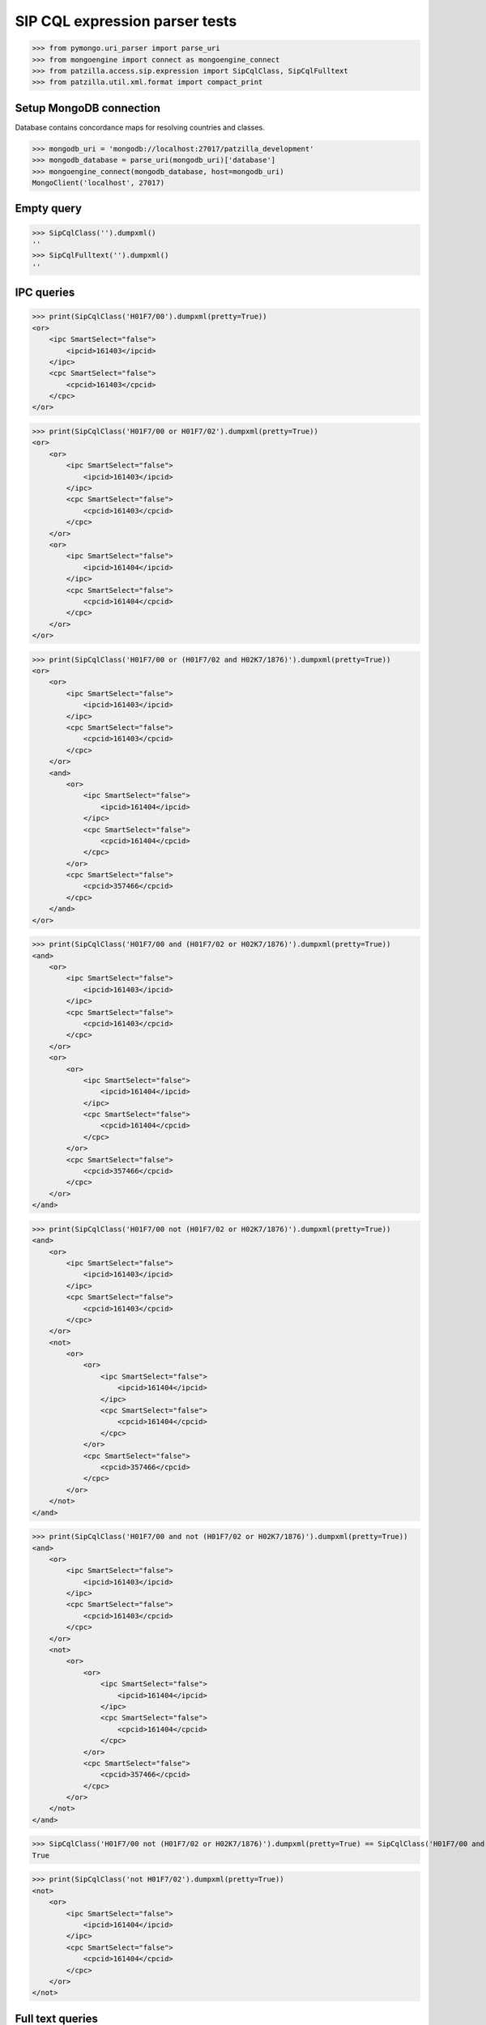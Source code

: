 .. -*- coding: utf-8 -*-
.. (c) 2015-2018 Andreas Motl <andreas.motl@ip-tools.org>

===============================
SIP CQL expression parser tests
===============================

>>> from pymongo.uri_parser import parse_uri
>>> from mongoengine import connect as mongoengine_connect
>>> from patzilla.access.sip.expression import SipCqlClass, SipCqlFulltext
>>> from patzilla.util.xml.format import compact_print


Setup MongoDB connection
========================

Database contains concordance maps for resolving countries and classes.

>>> mongodb_uri = 'mongodb://localhost:27017/patzilla_development'
>>> mongodb_database = parse_uri(mongodb_uri)['database']
>>> mongoengine_connect(mongodb_database, host=mongodb_uri)
MongoClient('localhost', 27017)


Empty query
===========
>>> SipCqlClass('').dumpxml()
''
>>> SipCqlFulltext('').dumpxml()
''


IPC queries
===========
>>> print(SipCqlClass('H01F7/00').dumpxml(pretty=True))
<or>
    <ipc SmartSelect="false">
        <ipcid>161403</ipcid>
    </ipc>
    <cpc SmartSelect="false">
        <cpcid>161403</cpcid>
    </cpc>
</or>

>>> print(SipCqlClass('H01F7/00 or H01F7/02').dumpxml(pretty=True))
<or>
    <or>
        <ipc SmartSelect="false">
            <ipcid>161403</ipcid>
        </ipc>
        <cpc SmartSelect="false">
            <cpcid>161403</cpcid>
        </cpc>
    </or>
    <or>
        <ipc SmartSelect="false">
            <ipcid>161404</ipcid>
        </ipc>
        <cpc SmartSelect="false">
            <cpcid>161404</cpcid>
        </cpc>
    </or>
</or>

>>> print(SipCqlClass('H01F7/00 or (H01F7/02 and H02K7/1876)').dumpxml(pretty=True))
<or>
    <or>
        <ipc SmartSelect="false">
            <ipcid>161403</ipcid>
        </ipc>
        <cpc SmartSelect="false">
            <cpcid>161403</cpcid>
        </cpc>
    </or>
    <and>
        <or>
            <ipc SmartSelect="false">
                <ipcid>161404</ipcid>
            </ipc>
            <cpc SmartSelect="false">
                <cpcid>161404</cpcid>
            </cpc>
        </or>
        <cpc SmartSelect="false">
            <cpcid>357466</cpcid>
        </cpc>
    </and>
</or>

>>> print(SipCqlClass('H01F7/00 and (H01F7/02 or H02K7/1876)').dumpxml(pretty=True))
<and>
    <or>
        <ipc SmartSelect="false">
            <ipcid>161403</ipcid>
        </ipc>
        <cpc SmartSelect="false">
            <cpcid>161403</cpcid>
        </cpc>
    </or>
    <or>
        <or>
            <ipc SmartSelect="false">
                <ipcid>161404</ipcid>
            </ipc>
            <cpc SmartSelect="false">
                <cpcid>161404</cpcid>
            </cpc>
        </or>
        <cpc SmartSelect="false">
            <cpcid>357466</cpcid>
        </cpc>
    </or>
</and>

>>> print(SipCqlClass('H01F7/00 not (H01F7/02 or H02K7/1876)').dumpxml(pretty=True))
<and>
    <or>
        <ipc SmartSelect="false">
            <ipcid>161403</ipcid>
        </ipc>
        <cpc SmartSelect="false">
            <cpcid>161403</cpcid>
        </cpc>
    </or>
    <not>
        <or>
            <or>
                <ipc SmartSelect="false">
                    <ipcid>161404</ipcid>
                </ipc>
                <cpc SmartSelect="false">
                    <cpcid>161404</cpcid>
                </cpc>
            </or>
            <cpc SmartSelect="false">
                <cpcid>357466</cpcid>
            </cpc>
        </or>
    </not>
</and>

>>> print(SipCqlClass('H01F7/00 and not (H01F7/02 or H02K7/1876)').dumpxml(pretty=True))
<and>
    <or>
        <ipc SmartSelect="false">
            <ipcid>161403</ipcid>
        </ipc>
        <cpc SmartSelect="false">
            <cpcid>161403</cpcid>
        </cpc>
    </or>
    <not>
        <or>
            <or>
                <ipc SmartSelect="false">
                    <ipcid>161404</ipcid>
                </ipc>
                <cpc SmartSelect="false">
                    <cpcid>161404</cpcid>
                </cpc>
            </or>
            <cpc SmartSelect="false">
                <cpcid>357466</cpcid>
            </cpc>
        </or>
    </not>
</and>

>>> SipCqlClass('H01F7/00 not (H01F7/02 or H02K7/1876)').dumpxml(pretty=True) == SipCqlClass('H01F7/00 and not (H01F7/02 or H02K7/1876)').dumpxml(pretty=True)
True

>>> print(SipCqlClass('not H01F7/02').dumpxml(pretty=True))
<not>
    <or>
        <ipc SmartSelect="false">
            <ipcid>161404</ipcid>
        </ipc>
        <cpc SmartSelect="false">
            <cpcid>161404</cpcid>
        </cpc>
    </or>
</not>


Full text queries
=================

>>> print(SipCqlFulltext('ti=bildschirm').dumpxml(pretty=True))
<text searchintitle="true" searchinabstract="false" searchinclaim="false" searchindescription="false" fullfamily="false">bildschirm</text>

>>> print(SipCqlFulltext('ti=bildschirm or ab=fahrzeug').dumpxml(pretty=True))
<or>
    <text searchintitle="true" searchinabstract="false" searchinclaim="false" searchindescription="false" fullfamily="false">bildschirm</text>
    <text searchintitle="false" searchinabstract="true" searchinclaim="false" searchindescription="false" fullfamily="false">fahrzeug</text>
</or>

>>> print(SipCqlFulltext('ti=bildschirm or ab=(fahrzeug or pkw)').dumpxml(pretty=True))
<or>
    <text searchintitle="true" searchinabstract="false" searchinclaim="false" searchindescription="false" fullfamily="false">bildschirm</text>
    <text searchintitle="false" searchinabstract="true" searchinclaim="false" searchindescription="false" fullfamily="false">fahrzeug or pkw</text>
</or>

>>> print(SipCqlFulltext('ti=bildschirm and (ab=fahrzeug or ab=pkw)').dumpxml(pretty=True))
<and>
    <text searchintitle="true" searchinabstract="false" searchinclaim="false" searchindescription="false" fullfamily="false">bildschirm</text>
    <or>
        <text searchintitle="false" searchinabstract="true" searchinclaim="false" searchindescription="false" fullfamily="false">fahrzeug</text>
        <text searchintitle="false" searchinabstract="true" searchinclaim="false" searchindescription="false" fullfamily="false">pkw</text>
    </or>
</and>

>>> print(SipCqlFulltext('ti=bildschirm and ab=(fahrzeug or pkw not lkw)').dumpxml(pretty=True))
<and>
    <text searchintitle="true" searchinabstract="false" searchinclaim="false" searchindescription="false" fullfamily="false">bildschirm</text>
    <text searchintitle="false" searchinabstract="true" searchinclaim="false" searchindescription="false" fullfamily="false">fahrzeug or pkw not lkw</text>
</and>

>>> print(SipCqlFulltext('ab=fahrzeug or ab=pkw').dumpxml(pretty=True))
<or>
    <text searchintitle="false" searchinabstract="true" searchinclaim="false" searchindescription="false" fullfamily="false">fahrzeug</text>
    <text searchintitle="false" searchinabstract="true" searchinclaim="false" searchindescription="false" fullfamily="false">pkw</text>
</or>

>>> print(SipCqlFulltext('(ab=fahrzeug or ab=pkw)').dumpxml(pretty=True))
<or>
    <text searchintitle="false" searchinabstract="true" searchinclaim="false" searchindescription="false" fullfamily="false">fahrzeug</text>
    <text searchintitle="false" searchinabstract="true" searchinclaim="false" searchindescription="false" fullfamily="false">pkw</text>
</or>

>>> print(SipCqlFulltext('(ab=fahrzeug and ab=pkw)').dumpxml(pretty=True))
<and>
    <text searchintitle="false" searchinabstract="true" searchinclaim="false" searchindescription="false" fullfamily="false">fahrzeug</text>
    <text searchintitle="false" searchinabstract="true" searchinclaim="false" searchindescription="false" fullfamily="false">pkw</text>
</and>

>>> print(SipCqlFulltext('ab=(fahrzeug and pkw)').dumpxml(pretty=True))
<text searchintitle="false" searchinabstract="true" searchinclaim="false" searchindescription="false" fullfamily="false">fahrzeug and pkw</text>

>>> print(SipCqlFulltext('ab=(fahrzeug pkw)').dumpxml(pretty=True))
<text searchintitle="false" searchinabstract="true" searchinclaim="false" searchindescription="false" fullfamily="false">fahrzeug and pkw</text>


>>> print(SipCqlFulltext('ab=fahrzeug not ti=pkw').dumpxml(pretty=True))
<and>
    <text searchintitle="false" searchinabstract="true" searchinclaim="false" searchindescription="false" fullfamily="false">fahrzeug</text>
    <not>
        <text searchintitle="true" searchinabstract="false" searchinclaim="false" searchindescription="false" fullfamily="false">pkw</text>
    </not>
</and>


Expressions with proximity operators
====================================

Queries based on the proximity of words to each other in a document.

>>> print(SipCqlFulltext('ab=(pitch near,2 angle)').dumpxml(pretty=True))
<text searchintitle="false" searchinabstract="true" searchinclaim="false" searchindescription="false" fullfamily="false">near(pitch angle, 2)</text>

>>> print(SipCqlFulltext('bi=(pitch near,2 angle)').dumpxml(pretty=True))
<text searchintitle="true" searchinabstract="true" searchinclaim="true" searchindescription="true" fullfamily="false">near(pitch angle, 2)</text>


>>> print(SipCqlFulltext('bi=(convert and electric and mechanic)').dumpxml(pretty=True))
<text searchintitle="true" searchinabstract="true" searchinclaim="true" searchindescription="true" fullfamily="false">convert and electric and mechanic</text>


>>> print(SipCqlFulltext('bi=(waves span,5 energy) and bi=(*convert* and *electric* and *mechanic*)').dumpxml(pretty=True))
<and>
    <text searchintitle="true" searchinabstract="true" searchinclaim="true" searchindescription="true" fullfamily="false">span(waves energy, 5)</text>
    <text searchintitle="true" searchinabstract="true" searchinclaim="true" searchindescription="true" fullfamily="false">*convert* and *electric* and *mechanic*</text>
</and>




Expressions without qualifying fieldnames
=========================================

Queries without proper fieldnames like ab=, ti=, bi=, etc. on the left side of the term.

>>> print(SipCqlFulltext('bildschirm').dumpxml(pretty=True))
<text searchintitle="true" searchinabstract="true" searchinclaim="true" searchindescription="true" fullfamily="false">bildschirm</text>

>>> print(SipCqlFulltext('bildschirm and fahrzeug').dumpxml(pretty=True))
<text searchintitle="true" searchinabstract="true" searchinclaim="true" searchindescription="true" fullfamily="false">bildschirm and fahrzeug</text>

>>> print(SipCqlFulltext('not bildschirm').dumpxml(pretty=True))
<text searchintitle="true" searchinabstract="true" searchinclaim="true" searchindescription="true" fullfamily="false">not bildschirm</text>

>>> print(SipCqlFulltext('not(bildschirm)').dumpxml(pretty=True))
<text searchintitle="true" searchinabstract="true" searchinclaim="true" searchindescription="true" fullfamily="false">not bildschirm</text>

>>> print(SipCqlFulltext('not(bildschirm or fahrzeug)').dumpxml(pretty=True))
<not>
    <text searchintitle="true" searchinabstract="true" searchinclaim="true" searchindescription="true" fullfamily="false">bildschirm or fahrzeug</text>
</not>

>>> print(SipCqlFulltext('fahrzeug not pkw').dumpxml(pretty=True))
<text searchintitle="true" searchinabstract="true" searchinclaim="true" searchindescription="true" fullfamily="false">fahrzeug not pkw</text>

>>> print(SipCqlFulltext('pitch near,2 angle').dumpxml(pretty=True))
<text searchintitle="true" searchinabstract="true" searchinclaim="true" searchindescription="true" fullfamily="false">near(pitch angle, 2)</text>

>>> print(SipCqlFulltext('waves span,5 energy').dumpxml(pretty=True))
<text searchintitle="true" searchinabstract="true" searchinclaim="true" searchindescription="true" fullfamily="false">span(waves energy, 5)</text>

>>> print(SipCqlFulltext('(waves span,5 energy) and ((*convert* or *conversion*) and *electric* and *mechanic*)').dumpxml(pretty=True))
<and>
    <text searchintitle="true" searchinabstract="true" searchinclaim="true" searchindescription="true" fullfamily="false">span(waves energy, 5)</text>
    <text searchintitle="true" searchinabstract="true" searchinclaim="true" searchindescription="true" fullfamily="false">(*convert* or *conversion*) and *electric* and *mechanic*</text>
</and>


Expressions containing quoted words
===================================

>>> print(SipCqlFulltext('"bildschirm"').dumpxml(pretty=True))
<text searchintitle="true" searchinabstract="true" searchinclaim="true" searchindescription="true" fullfamily="false">"bildschirm"</text>

>>> print(SipCqlFulltext('ab="bildschirm"').dumpxml(pretty=True))
<text searchintitle="false" searchinabstract="true" searchinclaim="false" searchindescription="false" fullfamily="false">"bildschirm"</text>

>>> print(SipCqlFulltext('bi=(waves span,5 energy) and bi=("convert" and "electric" and "mechanic")').dumpxml(pretty=True))
<and>
    <text searchintitle="true" searchinabstract="true" searchinclaim="true" searchindescription="true" fullfamily="false">span(waves energy, 5)</text>
    <text searchintitle="true" searchinabstract="true" searchinclaim="true" searchindescription="true" fullfamily="false">"convert" and "electric" and "mechanic"</text>
</and>

>>> print(SipCqlFulltext('bi=(waves span,5 energy) and bi=(("convert" or "conversion") and "electric" and "mechanic")').dumpxml(pretty=True))
<and>
    <text searchintitle="true" searchinabstract="true" searchinclaim="true" searchindescription="true" fullfamily="false">span(waves energy, 5)</text>
    <text searchintitle="true" searchinabstract="true" searchinclaim="true" searchindescription="true" fullfamily="false">("convert" or "conversion") and "electric" and "mechanic"</text>
</and>



Keyword extraction
==================

>>> SipCqlClass('H01F7/00').keywords()
[u'H01F7/00']

>>> SipCqlClass('H01F7/00 not (H01F7/02 or H02K7/1876)').keywords()
[u'H01F7/00', u'H01F7/02', u'H02K7/1876']

>>> SipCqlFulltext('bildschirm').keywords()
[u'bildschirm']

>>> SipCqlFulltext('"bildschirm"').keywords()
[u'bildschirm']

>>> SipCqlFulltext('ti=bildschirm or ab=(fahrzeug or pkw)').keywords()
[u'bildschirm', u'fahrzeug', u'pkw']

>>> SipCqlFulltext('bi=(waves span,5 energy) and bi=("convert" and "electric" and "mechanic")').keywords()
[u'convert', u'electric', u'mechanic', u'waves', u'energy']

>>> SipCqlFulltext('bi=(waves span,5 energy) and bi=(("convert" or *conversion*) and "electric" and "mechanic")').keywords()
[u'convert', u'conversion', u'electric', u'mechanic', u'waves', u'energy']



Fantasy expressions
===================

Giving no fieldname qualifier, enable searching in all fulltext fields

>>> print(SipCqlFulltext('42').dumpxml(pretty=True))
<text searchintitle="true" searchinabstract="true" searchinclaim="true" searchindescription="true" fullfamily="false">42</text>


Restricting search to "abstract" field should yield corresponding XML expression

>>> print(SipCqlFulltext('ab=42').dumpxml(pretty=True))
<text searchintitle="false" searchinabstract="true" searchinclaim="false" searchindescription="false" fullfamily="false">42</text>


Quotes should be passed through

>>> print(SipCqlFulltext('ab="42"').dumpxml(pretty=True))
<text searchintitle="false" searchinabstract="true" searchinclaim="false" searchindescription="false" fullfamily="false">"42"</text>


Corner case "parenthesis around the value"

>>> print(SipCqlFulltext('ab=(42)').dumpxml(pretty=True))
<text searchintitle="false" searchinabstract="true" searchinclaim="false" searchindescription="false" fullfamily="false">42</text>


Corner case "parenthesis around the quoted value"

>>> print(SipCqlFulltext('ab=("42")').dumpxml(pretty=True))
<text searchintitle="false" searchinabstract="true" searchinclaim="false" searchindescription="false" fullfamily="false">"42"</text>


Make sure things in quotes don't get parsed, things in quotes should be reproduced verbatim

>>> print(SipCqlFulltext('ab="42 and 23"').dumpxml(pretty=True))
<text searchintitle="false" searchinabstract="true" searchinclaim="false" searchindescription="false" fullfamily="false">"42 and 23"</text>

Also, without fieldname qualifier

>>> print(SipCqlFulltext('"42 and 23"').dumpxml(pretty=True))
<text searchintitle="true" searchinabstract="true" searchinclaim="true" searchindescription="true" fullfamily="false">"42 and 23"</text>



From the wild
=============

Case sensitivity
----------------

>>> print(SipCqlFulltext('TI=(energy and water) and ab=(waves or Tide)').dumpxml(pretty=True))
<and>
    <text searchintitle="true" searchinabstract="false" searchinclaim="false" searchindescription="false" fullfamily="false">energy and water</text>
    <text searchintitle="false" searchinabstract="true" searchinclaim="false" searchindescription="false" fullfamily="false">waves or Tide</text>
</and>


Umlauts
-------

>>> print(SipCqlFulltext(u'ti=bremsgefühl').dumpxml(pretty=True))
<text searchintitle="true" searchinabstract="false" searchinclaim="false" searchindescription="false" fullfamily="false">bremsgef&#252;hl</text>


Specials I
----------

>>> print(SipCqlFulltext(u'ti=(energy and water) or ab=(waves or Tide) and cl=90°').dumpxml(pretty=True))
<or>
    <text searchintitle="true" searchinabstract="false" searchinclaim="false" searchindescription="false" fullfamily="false">energy and water</text>
    <and>
        <text searchintitle="false" searchinabstract="true" searchinclaim="false" searchindescription="false" fullfamily="false">waves or Tide</text>
        <text searchintitle="false" searchinabstract="false" searchinclaim="true" searchindescription="false" fullfamily="false">90&#176;</text>
    </and>
</or>

>>> print(SipCqlFulltext(u'ti=(energy and water) or (ab=(waves or Tide) and cl=90°)').dumpxml(pretty=True))
<or>
    <text searchintitle="true" searchinabstract="false" searchinclaim="false" searchindescription="false" fullfamily="false">energy and water</text>
    <and>
        <text searchintitle="false" searchinabstract="true" searchinclaim="false" searchindescription="false" fullfamily="false">waves or Tide</text>
        <text searchintitle="false" searchinabstract="false" searchinclaim="true" searchindescription="false" fullfamily="false">90&#176;</text>
    </and>
</or>

>>> print(SipCqlFulltext(u'ti=(energy and water) or ((ab=waves or ab=Tide) and cl=90°)').dumpxml(pretty=True))
<or>
    <text searchintitle="true" searchinabstract="false" searchinclaim="false" searchindescription="false" fullfamily="false">energy and water</text>
    <and>
        <text searchintitle="false" searchinabstract="false" searchinclaim="true" searchindescription="false" fullfamily="false">90&#176;</text>
        <or>
            <text searchintitle="false" searchinabstract="true" searchinclaim="false" searchindescription="false" fullfamily="false">waves</text>
            <text searchintitle="false" searchinabstract="true" searchinclaim="false" searchindescription="false" fullfamily="false">Tide</text>
        </or>
    </and>
</or>

>>> print(SipCqlFulltext(u'((bremsgefühl* or pedalgefühl) and (*simulator or simul*)) and (separ* or getrennt* or entkoppel* or entkoppl* or decoupl*) and (eigenständig* or independent* or autonom*)').dumpxml(pretty=True))
<and>
    <text searchintitle="true" searchinabstract="true" searchinclaim="true" searchindescription="true" fullfamily="false">(bremsgef&#252;hl* or pedalgef&#252;hl) and (*simulator or simul*)</text>
    <and>
        <text searchintitle="true" searchinabstract="true" searchinclaim="true" searchindescription="true" fullfamily="false">separ* or getrennt* or entkoppel* or entkoppl* or decoupl*</text>
        <text searchintitle="true" searchinabstract="true" searchinclaim="true" searchindescription="true" fullfamily="false">eigenst&#228;ndig* or independent* or autonom*</text>
    </and>
</and>


Specials II
-----------

>>> print(SipCqlFulltext(u'(lochen* or perfor* or punch* or löcher* or pierc*) and (schlauch* or schläuche* or hose*)').dumpxml(pretty=True))
<and>
    <text searchintitle="true" searchinabstract="true" searchinclaim="true" searchindescription="true" fullfamily="false">lochen* or perfor* or punch* or l&#246;cher* or pierc*</text>
    <text searchintitle="true" searchinabstract="true" searchinclaim="true" searchindescription="true" fullfamily="false">schlauch* or schl&#228;uche* or hose*</text>
</and>

>>> print(SipCqlFulltext(u'polymer and (lochen* or perfor* or punch* or löcher* or pierc*) and (schlauch* or schläuche* or hose*)').dumpxml(pretty=True))
<and>
    <text searchintitle="true" searchinabstract="true" searchinclaim="true" searchindescription="true" fullfamily="false">polymer</text>
    <and>
        <text searchintitle="true" searchinabstract="true" searchinclaim="true" searchindescription="true" fullfamily="false">lochen* or perfor* or punch* or l&#246;cher* or pierc*</text>
        <text searchintitle="true" searchinabstract="true" searchinclaim="true" searchindescription="true" fullfamily="false">schlauch* or schl&#228;uche* or hose*</text>
    </and>
</and>

>>> print(SipCqlFulltext(u'(lochen* or perfor* or punch* or löcher* or pierc*) and (schlauch* or schläuche* or hose*) and polymer').dumpxml(pretty=True))
<and>
    <text searchintitle="true" searchinabstract="true" searchinclaim="true" searchindescription="true" fullfamily="false">lochen* or perfor* or punch* or l&#246;cher* or pierc*</text>
    <and>
        <text searchintitle="true" searchinabstract="true" searchinclaim="true" searchindescription="true" fullfamily="false">schlauch* or schl&#228;uche* or hose*</text>
        <text searchintitle="true" searchinabstract="true" searchinclaim="true" searchindescription="true" fullfamily="false">polymer</text>
    </and>
</and>


Specials III
------------
>>> print(SipCqlFulltext(u'((small near,1 overlap) or *überdeck* or *überlapp* or (teil near,1 bedeck*) or teilbedeck*) and (ladeluftkühl* or *intercooler* or (air near,1 cooler))').dumpxml(pretty=True))
<and>
    <text searchintitle="true" searchinabstract="true" searchinclaim="true" searchindescription="true" fullfamily="false">(near(small overlap, 1)) or *&#252;berdeck* or *&#252;berlapp* or (near(teil bedeck*, 1)) or teilbedeck*</text>
    <text searchintitle="true" searchinabstract="true" searchinclaim="true" searchindescription="true" fullfamily="false">ladeluftk&#252;hl* or *intercooler* or (near(air cooler, 1))</text>
</and>


Specials IV
-----------
>>> print(SipCqlFulltext(u'(*einlage* or einlege*) near,2 (kunststoff* or pvc or cfk or gfk or fvk or aluminium* or magnesium*)').dumpxml(pretty=True))
<text searchintitle="true" searchinabstract="true" searchinclaim="true" searchindescription="true" fullfamily="false">near((*einlage* or einlege*) (kunststoff* or pvc or cfk or gfk or fvk or aluminium* or magnesium*), 2)</text>

>>> SipCqlFulltext(u'(*einlage* or einlege*) near,2 (kunststoff* or pvc or cfk or gfk or fvk or aluminium* or magnesium*)').keywords()
[u'einlage', u'einlege', u'kunststoff', u'pvc', u'cfk', u'gfk', u'fvk', u'aluminium', u'magnesium']


Failures
========

>>> SipCqlFulltext('fahrzeug)')
Traceback (most recent call last):
    ...
ParseException: Expected end of text (at char 8), (line:1, col:9)


>>> SipCqlFulltext('"42')
Traceback (most recent call last):
    ...
ParseException: Expected """ (at char 3), (line:1, col:4)


>>> SipCqlFulltext('foo=bar')
Traceback (most recent call last):
    ...
FulltextDecodingError: SIP expression "foo=bar" contains unknown index "foo".
